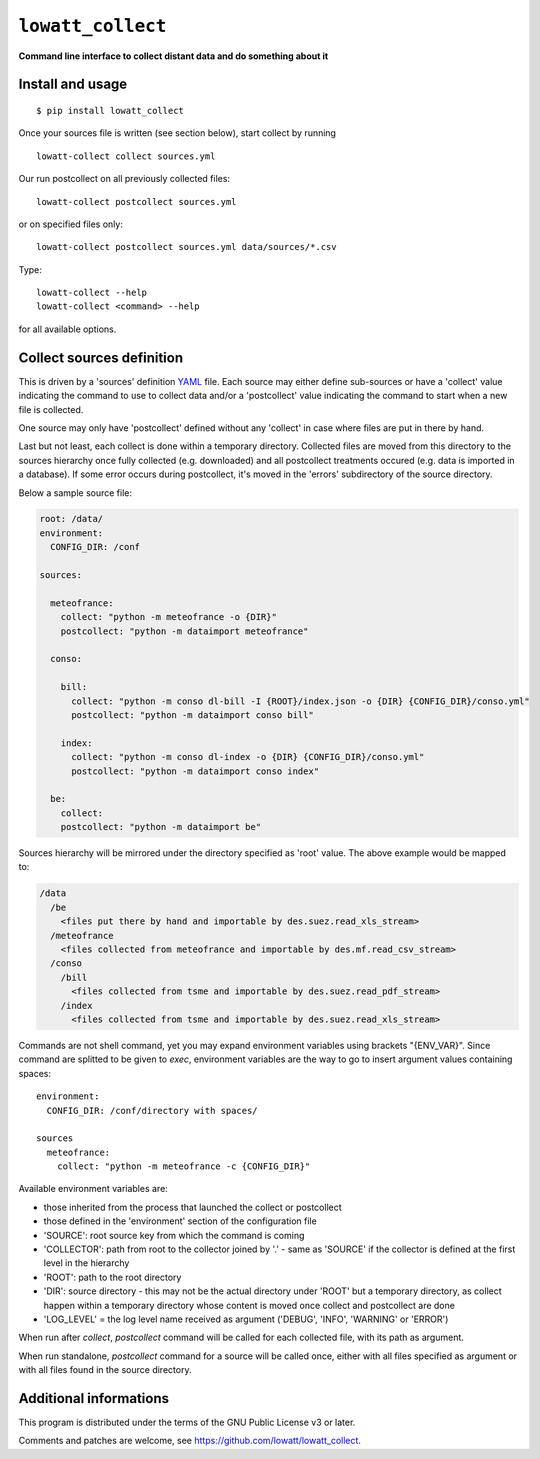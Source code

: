 ------------------
``lowatt_collect``
------------------

.. image:: https://travis-ci.com/lowatt/lowatt_collect.svg?branch=master

**Command line interface to collect distant data and do something about it**

Install and usage
-----------------

::

  $ pip install lowatt_collect

Once your sources file is written (see section below), start collect by running ::

  lowatt-collect collect sources.yml

Our run postcollect on all previously collected files::

  lowatt-collect postcollect sources.yml

or on specified files only::

  lowatt-collect postcollect sources.yml data/sources/*.csv

Type::

  lowatt-collect --help
  lowatt-collect <command> --help

for all available options.


Collect sources definition
--------------------------

This is driven by a 'sources' definition YAML_ file. Each source may either
define sub-sources or have a 'collect' value indicating the command to use to
collect data and/or a 'postcollect' value indicating the command to start when a
new file is collected.

One source may only have 'postcollect' defined without any 'collect' in case
where files are put in there by hand.

Last but not least, each collect is done within a temporary directory. Collected
files are moved from this directory to the sources hierarchy once fully
collected (e.g. downloaded) and all postcollect treatments occured (e.g. data is
imported in a database). If some error occurs during postcollect, it's moved in
the 'errors' subdirectory of the source directory.

.. _YAML: http://yaml.org/

Below a sample source file:

.. code-block:: yaml

    root: /data/
    environment:
      CONFIG_DIR: /conf

    sources:

      meteofrance:
        collect: "python -m meteofrance -o {DIR}"
        postcollect: "python -m dataimport meteofrance"

      conso:

        bill:
          collect: "python -m conso dl-bill -I {ROOT}/index.json -o {DIR} {CONFIG_DIR}/conso.yml"
          postcollect: "python -m dataimport conso bill"

        index:
          collect: "python -m conso dl-index -o {DIR} {CONFIG_DIR}/conso.yml"
          postcollect: "python -m dataimport conso index"

      be:
        collect:
        postcollect: "python -m dataimport be"


Sources hierarchy will be mirrored under the directory specified as 'root' value. The
above example would be mapped to:

.. code-block:: text

  /data
    /be
      <files put there by hand and importable by des.suez.read_xls_stream>
    /meteofrance
      <files collected from meteofrance and importable by des.mf.read_csv_stream>
    /conso
      /bill
        <files collected from tsme and importable by des.suez.read_pdf_stream>
      /index
        <files collected from tsme and importable by des.suez.read_xls_stream>



Commands are not shell command, yet you may expand environment variables using
brackets "{ENV_VAR}". Since command are splitted to be given to `exec`,
environment variables are the way to go to insert argument values containing
spaces::

    environment:
      CONFIG_DIR: /conf/directory with spaces/

    sources
      meteofrance:
        collect: "python -m meteofrance -c {CONFIG_DIR}"

Available environment variables are:

* those inherited from the process that launched the collect or postcollect

* those defined in the 'environment' section of the configuration file

* 'SOURCE': root source key from which the command is coming

* 'COLLECTOR': path from root to the collector joined by '.' - same as 'SOURCE'
  if the collector is defined at the first level in the hierarchy

* 'ROOT': path to the root directory

* 'DIR': source directory - this may not be the actual directory under 'ROOT'
  but a temporary directory, as collect happen within a temporary directory
  whose content is moved once collect and postcollect are done

* 'LOG_LEVEL' = the log level name received as argument ('DEBUG', 'INFO',
  'WARNING' or 'ERROR')

When run after `collect`, `postcollect` command will be called for each
collected file, with its path as argument.

When run standalone, `postcollect` command for a source will be called once,
either with all files specified as argument or with all files found in the
source directory.


Additional informations
-----------------------

This program is distributed under the terms of the GNU Public License v3 or later.

Comments and patches are welcome, see https://github.com/lowatt/lowatt_collect.
